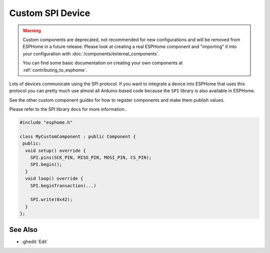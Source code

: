 Custom SPI Device
=================

.. warning::

    Custom components are deprecated, not recommended for new configurations
    and will be removed from ESPHome in a future release.
    Please look at creating a real ESPHome component and "importing" it into your
    configuration with :doc:`/components/external_components`.

    You can find some basic documentation on creating your own components
    at :ref:`contributing_to_esphome`.

Lots of devices communicate using the SPI protocol. If you want to integrate
a device into ESPHome that uses this protocol you can pretty much use almost
all Arduino-based code because the ``SPI`` library is also available in ESPHome.

See the other custom component guides for how to register components and make
them publish values.

Please refer to the SPI library docs for more information.

.. code-block:: cpp

    #include "esphome.h"

    class MyCustomComponent : public Component {
     public:
      void setup() override {
        SPI.pins(SCK_PIN, MISO_PIN, MOSI_PIN, CS_PIN);
        SPI.begin();
      }
      void loop() override {
        SPI.beginTransaction(...)

        SPI.write(0x42);
      }
    };

See Also
--------

- :ghedit:`Edit`
